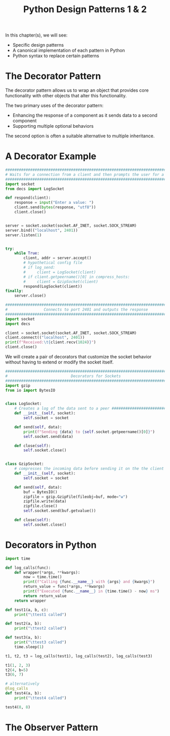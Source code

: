#+TITLE: Python Design Patterns 1 & 2

In this chapter(s), we will see:
- Specific design patterns
- A canonical implementation of each pattern in Python
- Python syntax to replace certain patterns

* The Decorator Pattern

The decorator pattern allows us to wrap an object that provides core functionality with other objects that alter this functionality.

The two primary uses of the decorator pattern:
- Enhancing the response of a component as it sends data to a second component
- Supporting multiple optional behaviors

The second option is often a suitable alternative to multiple inheritance.

* A Decorator Example

#+BEGIN_SRC python :tangle inbound.py
########################################################################################
# Waits for a connection from a client and then prompts the user for a string response #
########################################################################################
import socket
from decs import LogSocket

def respond(client):
    response = input("Enter a value: ")
    client.send(bytes(response, "utf8"))
    client.close()


server = socket.socket(socket.AF_INET, socket.SOCK_STREAM)
server.bind(("localhost", 2401))
server.listen(1)


try:
    while True:
        client, addr = server.accept()
        # hypothetical config file
        # if log_send:
        #     client = LogSocket(client)
        # if client.getpeername()[0] in compress_hosts:
        #     client = GzipSocket(client)
        respond(LogSocket(client))
finally:
    server.close()
#+END_SRC

#+BEGIN_SRC python :tangle outbound.py
###############################################################################
#                Connects to port 2401 and outputs the response               #
###############################################################################
import socket
import decs

client = socket.socket(socket.AF_INET, socket.SOCK_STREAM)
client.connect(("localhost", 2401))
print(f"Received:\t{client.recv(1024)}")
client.close()
#+END_SRC

We will create a pair of decorators that customize the socket behavior without having to extend or modify the socket itself.

#+BEGIN_SRC python :tangle decs.py
###############################################################################
#                            Decorators for Sockets                           #
###############################################################################
import gzip
from io import BytesIO


class LogSocket:
    # Creates a log of the data sent to a peer ################################
    def __init__(self, socket):
        self.socket = socket

    def send(self, data):
        print(f"Sending {data} to {self.socket.getpeername()[0]}")
        self.socket.send(data)

    def close(self):
        self.socket.close()


class GzipSocket:
    # compresses the incoming data before sending it on the the client ########
    def __init__(self, socket):
        self.socket = socket

    def send(self, data):
        buf = BytesIO()
        zipfile = gzip.GzipFile(fileobj=buf, mode="w")
        zipfile.write(data)
        zipfile.close()
        self.socket.send(buf.getvalue())

    def close(self):
        self.socket.close()
#+END_SRC

* Decorators in Python

#+BEGIN_SRC python
import time

def log_calls(func):
    def wrapper(*args, **kwargs):
        now = time.time()
        print(f"Calling {func.__name__} with {args} and {kwargs}")
        return_value = func(*args, **kwargs)
        print(f"Executed {func.__name__} in {time.time() - now} ms")
        return return_value
    return wrapper

def test1(a, b, c):
    print("\ttest1 called")

def test2(a, b):
    print("\ttest2 called")

def test3(a, b):
    print("\ttest3 called")
    time.sleep(1)

t1, t2, t3 = log_calls(test1), log_calls(test2), log_calls(test3)

t1(1, 2, 3)
t2(4, b=5)
t3(6, 7)

# alternatively
@log_calls
def test4(a, b):
    print("\ttest4 called")

test4(8, 8)
#+END_SRC

* The Observer Pattern
